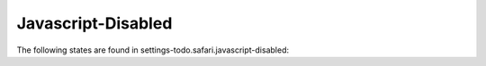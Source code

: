 Javascript-Disabled
===================

The following states are found in settings-todo.safari.javascript-disabled:

.. contents::
   :local:


